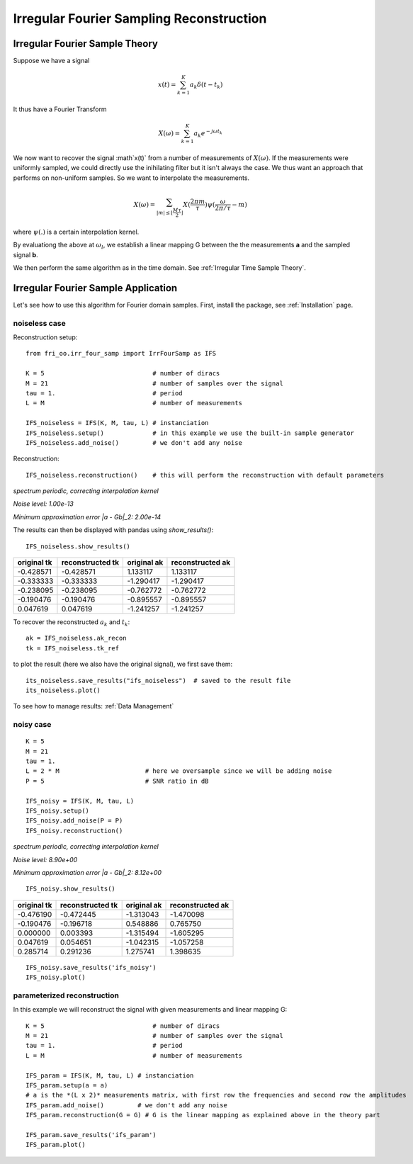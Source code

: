 .. ##################################################################################
.. irr_four_samp.rst
.. =================
.. Author: Leo Serena [leo.serena@epfl.ch]
.. ##################################################################################

Irregular Fourier Sampling Reconstruction
=========================================

Irregular Fourier Sample Theory
*******************************

Suppose we have a signal

.. math::
    x(t) = \sum_{k = 1}^K a_k \delta (t - t_k)

It thus have a Fourier Transform

.. math::
    X(\omega) = \sum_{k=1}^K a_k e^{-j \omega t_k}

We now want to recover the signal :math`x(t)` from a number of measurements of :math:`X(\omega)`. 
If the measurements were uniformly sampled, we could directly use the inihilating filter but it isn't always the case.
We thus want an approach that performs on non-uniform samples. So we want to interpolate the measurements.

.. math::
    X(\omega) = \sum_{| m | \leq \lfloor \frac{M \tau}{2} \rfloor} X(\frac{2 \pi m}{\tau}) \psi ( \frac{\omega}{2 \pi / \tau} - m)

where :math:`\psi(.)` is a certain interpolation kernel.

By evaluationg the above at :math:`\omega_l`, we establish a linear mapping G between the the measurements **a** and the sampled signal
**b**.

We then perform the same algorithm as in the time domain. See :ref:`Irregular Time Sample Theory`.

Irregular Fourier Sample Application
************************************

Let's see how to use this algorithm for Fourier domain samples.
First, install the package, see :ref:`Installation` page.

noiseless case
--------------

Reconstruction setup::

    from fri_oo.irr_four_samp import IrrFourSamp as IFS

    K = 5                             # number of diracs
    M = 21                            # number of samples over the signal
    tau = 1.                          # period
    L = M                             # number of measurements

    IFS_noiseless = IFS(K, M, tau, L) # instanciation
    IFS_noiseless.setup()             # in this example we use the built-in sample generator
    IFS_noiseless.add_noise()         # we don't add any noise

Reconstruction::

    IFS_noiseless.reconstruction()    # this will perform the reconstruction with default parameters

*spectrum periodic, correcting interpolation kernel*

*Noise level: 1.00e-13*

*Minimum approximation error |a - Gb|_2: 2.00e-14*

The results can then be displayed with pandas using *show_results()*::

    IFS_noiseless.show_results()

+-------------+------------------+-------------+-------------------+
| original tk | reconstructed tk | original ak | reconstructed ak  |
+=============+==================+=============+===================+
|  -0.428571  |   -0.428571      | 1.133117    |     1.133117      |
+-------------+------------------+-------------+-------------------+
|  -0.333333  |   -0.333333      |-1.290417    |    -1.290417      |
+-------------+------------------+-------------+-------------------+
|  -0.238095  |   -0.238095      |-0.762772    |    -0.762772      |
+-------------+------------------+-------------+-------------------+
|  -0.190476  |   -0.190476      |-0.895557    |    -0.895557      |
+-------------+------------------+-------------+-------------------+
|   0.047619  |    0.047619      |-1.241257    |    -1.241257      |
+-------------+------------------+-------------+-------------------+

To recover the reconstructed :math:`a_k` and :math:`t_k`::

    ak = IFS_noiseless.ak_recon
    tk = IFS_noiseless.tk_ref

to plot the result (here we also have the original signal), we first save them::

    its_noiseless.save_results("ifs_noiseless")  # saved to the result file
    its_noiseless.plot()


To see how to manage results: :ref:`Data Management`

.. image:: ../_static/images/IFS_noiseless_diracs.jpg

.. image:: ../_static/images/IFS_noiseless_cont.jpg


noisy case
----------

::

    K = 5
    M = 21
    tau = 1.
    L = 2 * M                       # here we oversample since we will be adding noise
    P = 5                           # SNR ratio in dB

    IFS_noisy = IFS(K, M, tau, L)
    IFS_noisy.setup()
    IFS_noisy.add_noise(P = P)
    IFS_noisy.reconstruction()

*spectrum periodic, correcting interpolation kernel*

*Noise level: 8.90e+00*

*Minimum approximation error |a - Gb|_2: 8.12e+00*

::

    IFS_noisy.show_results()

+-------------+------------------+-------------+-------------------+
| original tk | reconstructed tk | original ak | reconstructed ak  |
+=============+==================+=============+===================+
|  -0.476190  |      -0.472445   | -1.313043   |      -1.470098    |
+-------------+------------------+-------------+-------------------+
|  -0.190476  |      -0.196718   |  0.548886   |       0.765750    |
+-------------+------------------+-------------+-------------------+
|   0.000000  |       0.003393   | -1.315494   |      -1.605295    |
+-------------+------------------+-------------+-------------------+
|   0.047619  |       0.054651   | -1.042315   |      -1.057258    |
+-------------+------------------+-------------+-------------------+
|   0.285714  |       0.291236   |  1.275741   |       1.398635    |    
+-------------+------------------+-------------+-------------------+

::

    IFS_noisy.save_results('ifs_noisy')
    IFS_noisy.plot()

.. image:: ../_static/images/IFS_noisy_diracs.jpg

.. image:: ../_static/images/IFS_noisy_cont.jpg

parameterized reconstruction
----------------------------

In this example we will reconstruct the signal with given measurements and linear mapping G::

    K = 5                             # number of diracs
    M = 21                            # number of samples over the signal
    tau = 1.                          # period
    L = M                             # number of measurements

    IFS_param = IFS(K, M, tau, L) # instanciation
    IFS_param.setup(a = a)
    # a is the *(L x 2)* measurements matrix, with first row the frequencies and second row the amplitudes
    IFS_param.add_noise()         # we don't add any noise
    IFS_param.reconstruction(G = G) # G is the linear mapping as explained above in the theory part

    IFS_param.save_results('ifs_param')
    IFS_param.plot()

.. image:: ../_static/images/IFS_param_diracs.jpg

.. image:: ../_static/images/IFS_param_cont.jpg